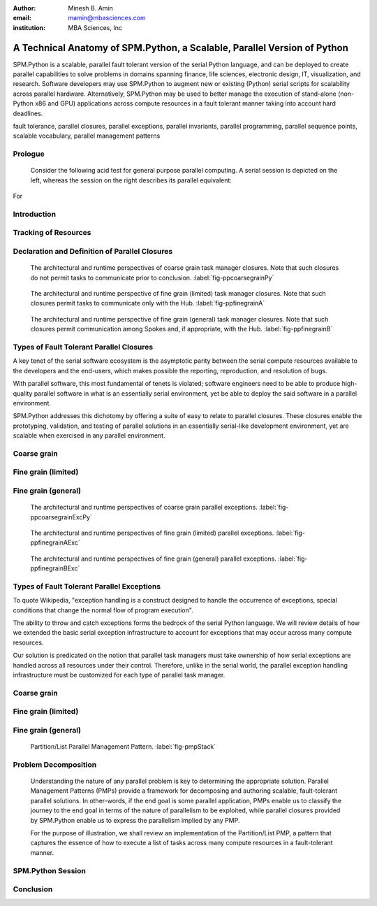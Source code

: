 .. #############################################################################################################
.. #############################################################################################################

.. raw:: latex

   \newcommand{\PadA}       {{\color{white}{.}}\\}
   \newcommand{\Label}   [1]{{\raisebox{-1pt}{\includegraphics[width=8pt]{ref-#1}}}}
   \newcommand{\SPMtok}  [1]{{\raisebox{-2.5pt}{\includegraphics[scale=0.9]{tok-#1.pdf}}}}
   \newcommand{\SPMtokB} [1]{{\raisebox{-0.5pt}{\includegraphics[scale=0.9]{tok-#1.pdf}}}}
   \newcommand{\snippet} [1]{
                              {\color{white}{.}}\\
                              \centerline{\includegraphics[scale=1.0]{#1}}\\
                            }
   \newcommand{\snippetB}[1]{
                              {\color{white}{.}}\vspace*{8pt}\\
                              \centerline{\includegraphics[width=3.5in]{#1}}\vspace*{8pt}\\
                            }
   \newcommand{\snippetC}[1]{
                              {\color{white}{.}}\vspace*{8pt}\\
                              \centerline{\includegraphics[width=3.5in]{#1}}\vspace*{-12pt}
                            }

.. #############################################################################################################
.. #############################################################################################################

:author: Minesh B. Amin
:email: mamin@mbasciences.com
:institution: MBA Sciences, Inc

.. #############################################################################################################
.. #############################################################################################################

-------------------------------------------------------------------------
A Technical Anatomy of SPM.Python, a Scalable, Parallel Version of Python
-------------------------------------------------------------------------

.. class:: abstract

   SPM.Python is a scalable, parallel fault tolerant version of the
   serial Python language, and can be deployed to create parallel
   capabilities to solve problems in domains spanning finance, life
   sciences, electronic design, IT, visualization, and
   research. Software developers may use SPM.Python to augment new or
   existing (Python) serial scripts for scalability across parallel
   hardware. Alternatively, SPM.Python may be used to better manage
   the execution of stand-alone (non-Python x86 and GPU) applications
   across compute resources in a fault tolerant manner taking into
   account hard deadlines.

.. class:: keywords

   fault tolerance, parallel closures, parallel exceptions, parallel invariants,
   parallel programming, parallel sequence points, scalable vocabulary,
   parallel management patterns

Prologue
--------

   Consider the following acid test for general purpose parallel
   computing. A serial session is depicted on the left, whereas
   the session on the right describes its parallel equivalent:

.. raw:: latex
   
   \centerline{
   \begin{tabular}{c}
   \vspace*{-4pt}\\
   \includegraphics[width=3in]{snippet-prologue.pdf}\\
   \vspace*{-8pt}\\
   \end{tabular}
   }

For

.. raw:: latex

    example, the command \SPMtok{cmdA} may be a
   parallel make-like capability, while the command \SPMtok{cmdB}
   may be a map-reduce capability. At the same time, the
   command \SPMtok{cmdC} may be a fine grain parallel
   SAT solver that limits itself to resources with specific incarnations of
   those utilized by the command \SPMtok{cmdA}. Finally, \SPMtok{cmdD}
   may be a parallel graph-based analytics capability.

   Yet, notwithstanding the prosaic serial session, the equivalent
   parallel session is in fact predicated on solutions to what were
   several formally open problems, including (a) defining a scalable
   vocabulary rich enough to capture the essence of a wide range of
   parallel problems, (b) the ability to utilize a collection of
   hardware resources in completely different ways, depending on the
   nature of parallelism exploited by the respective commands within
   the same session, and (c) the ability to treat the conclusion of
   each parallel command as a sequence point, thus guaranteeing that
   there would be no pending side effects post conclusion.

Introduction
------------

.. raw:: latex

    In this paper, we shall review (patented) SPM technology, and the
    methodology behind it, both predicated on the supposition that parallelism
    entails nothing more than the {\em management} of a collection of {\em serial tasks},
    where {\em management} refers to the policies by which:
    \begin{itemize}
    \item tasks are scheduled,
    \item premature terminations are handled,
    \item preemptive support is provided,
    \item communication primitives are enabled/disabled, and
    \item the manner in which resources are obtained and released
    \end{itemize}
    and {\em serial tasks} are classified in terms of either:
    \begin{itemize}
    \item Coarse grain – where tasks may not communicate prior to conclusion, or
    \item Fine grain – where tasks may communicate prior to conclusion.
    \end{itemize}

    We
.. raw:: latex

     shall review how SPM.Python augments the serial Python language
    to include a suite of parallel primitives, henceforth referred to
    as parallel closures. These closures represent the sole means by
    which to express any parallelism when leveraging SPM.Python. Their
    APIs are designed to be as close to the developer's intent as
    possible, and therefore easy to relate to.  Furthermore, the API
    of all closures represent the boundary that delineates the serial
    component (authored and maintained by the developer) from the
    parallel component (authored and embedded within SPM.Python).

    Specifically, the context for and solutions to four formerly
    open technical problems will be reviewed:
    \begin{itemize}
    \item decoupling tracking of resources from management of resources,
    \item declaration and definition of parallel closures, 
          the building blocks of all parallel constructs, 
    \item design and architecture of parallel closures in a way
          so that serial components are delineated from parallel
          components, and
    \item extensions to the general exception handling infrastructure
          to account for exceptions across many compute resources.
    \end{itemize}

    Finally, we will conclude by reviewing a simple, scalable, fault
    tolerant, self-cleaning 60-line Python script that can be used to
    launch any stand-alone (x86 or GPU) applications in parallel, thus
    illustrating key concepts.

.. raw:: latex

   \clearpage\newpage

.. #############################################################################################################
.. #############################################################################################################

.. raw:: latex

   \begin{center}
   \vspace*{0.5cm}
   \begin{figure}[hbt]
   \noindent{\hfill\includegraphics[width=2.8in]{fig-softwareStack.pdf}\hfill}
   \caption{In order to facilitate the exploitation of multiple, potentially
   different, forms of parallelism within a single session of SPM.Python,
   tracking of resources is decoupled from the management of resources.
   Therefore, while the tracker is always online, at any moment in time, at most one task manager may be online. \DUrole{label}{fig-softwareStack}}

   \vspace*{0.4cm}
   \noindent{\hfill\includegraphics[width=2.05in]{fig-ppdefinedeclare.pdf}\hfill}
   \caption{Parallel sequence points in terms of online and offline states of
   the Hub and Spokes. On the Hub, transition to online occurs when a task manager is invoked;
   transition back to offline occurs when the said manager concludes.
   On the Spoke, transition to online occurs when a task evaluator is invoked; transition back
   to offline occurs when the said evaluator concludes. \DUrole{label}{fig-ppdefinedeclare}}
   \end{figure}
   \end{center}

Tracking of Resources
---------------------

.. raw:: latex

   In SPM.Python, compute resources are tracked independently of
   any task manager. In operation, any task manager may come online
   and request resources from the tracker. The task manager would
   then manage the execution of tasks using the acquired resources,
   and when done, go offline (i.e. release the resources back to the tracker).
   Another task manager may subsequently come online, obtain the same or
   different resources used by a previous task manager, and utilize
   those resources in a completely different way (i.e. under completely
   different policy guidelines).

   The separation defined above enables the following possibilities:
   (a) the task managers can be implemented more simply because each
   manager would have a more narrowly focused discrete policy, and (b)
   a tight coupling can be established between a task manager and the
   communication closures, thus preventing a whole class of deadlocks
   from occurring. More details can be found at \cite{USP01}.

Declaration and Definition of Parallel Closures
-----------------------------------------------

.. raw:: latex

   In SPM.Python, parallel closures are the building blocks of all
   parallel constructs, and provide the sole means by which one may
   express how serial components interact with parallel
   components. The interactions may take place in one of two contexts
   (a) when creating, submitting, and evaluating tasks, and (b) when
   creating and processing messages.

   However,
.. raw:: latex

    any usage of a parallel closure within any resource is
   predicated on a successful, safe, asynchronous and
   race-free declaration and definition across many compute
   resources.

   We 
.. raw:: latex

    solve this problem by augmenting the traditional
   concept of serial sequence points by introducing the
   notion of {\em offline} and {\em online} states. The
   declaration and definition of parallel closures is only
   permitted when the resource in question is in the {\em
   offline} state -- a state when SPM.Python guarantees
   that the serial component of the resource may not
   communicate with the outside world and vice versa. So,
   all resources start off {\em offline} (\Label{A},
   \Label{C}).

   On
.. raw:: latex

    the Hub, the transition to the {\em online} state occurs when a
   parallel (task manager) closure is invoked; the transition back to
   the {\em offline} state does not occur until just before the
   closure concludes.

   On 
.. raw:: latex

    the Spoke, SPM.Python receives a task from the Hub
   while {\em offline} (\Label{C}), and at which
   point any preloading of Python modules is performed.
   One side effect of this preloading may be the
   declaration and definition of parallel closures. Next,
   the transition to {\em online} is made before SPM.Python
   invokes the callback (\Label{D}) for the task; the
   transition back to {\em offline} does not occur until
   just after the callback concludes.

.. raw:: latex

   \clearpage\newpage

.. #############################################################################################################
.. #############################################################################################################

.. raw:: latex

   \begin{center}
   \vspace*{0.5cm}
   \end{center}

.. figure:: fig-ppcoarsegrainPy.pdf
   :width: 3.5in
   :class: align-center
   :figclass: hc

   The architectural and runtime perspectives of coarse grain task manager closures.
   Note that such closures do not permit tasks to communicate prior to conclusion.
   :label:`fig-ppcoarsegrainPy`

.. figure:: fig-ppfinegrainA.pdf
   :width: 3.5in
   :class: align-center
   :figclass: hc

   The architectural and runtime perspective of fine grain (limited) task manager closures.
   Note that such closures permit tasks to communicate only with the Hub.
   :label:`fig-ppfinegrainA`

.. figure:: fig-ppfinegrainB.pdf
   :width: 3.5in
   :class: align-center
   :figclass: hc

   The architectural and runtime perspective of fine grain (general) task manager closures.
   Note that such closures permit communication among Spokes and, if appropriate, with the Hub.
   :label:`fig-ppfinegrainB`

.. raw:: latex

   \begin{center}
   \vspace*{0.5cm}
   \end{center}

Types of Fault Tolerant Parallel Closures
-----------------------------------------

A key tenet of the serial software ecosystem is the asymptotic parity
between the serial compute resources available to the developers and
the end-users, which makes possible the reporting, reproduction, and
resolution of bugs.

With parallel software, this most fundamental of tenets is violated;
software engineers need to be able to produce high-quality parallel
software in what is an essentially serial environment, yet be able to
deploy the said software in a parallel environment.

SPM.Python addresses this dichotomy by offering a suite of
easy to relate to parallel closures. These closures enable the
prototyping, validation, and testing of parallel solutions in an
essentially serial-like development environment, yet are scalable when
exercised in any parallel environment.

Coarse grain
------------

.. raw:: latex

   Exploiting coarse grain parallelism is anchored around the
   asynchronous declaration and definition of a parallel (task
   manager) closure (\Label{macro}) across all resources (Hub and
   Spokes).  On the Hub, this is depicted by (\Label{A}).  On the
   Spokes, this is only possible prior to the evaluation of a task, as
   depicted by (\Label{C}), when the modules may be preloaded.

   Next,
.. raw:: latex

    existing serial functionality (\Label{serialPy}) may be parallelized
   by having it be augmented with serial code (\Label{task}) to:
   \begin{itemize}
   \item[$\bullet$\hspace*{0.1cm}] generate and submit tasks to the parallel
   task manager, and handle status reports/exceptions
   from tasks, as depicted by (\Label{B})
   \item[$\bullet$\hspace*{0.1cm}] evaluate tasks, as depicted by (\Label{D})
   \end{itemize}
   Finally, actual parallelism can commence by invoking the
   task manager on the Hub with a collection of tasks, and a handle to a
   pool of resources (\Label{B}). The backend of the task manager would
   ensure the concurrent scheduling and evaluation of tasks across all Spokes.
   Note that coarse grain task manager closures do not permit
   the usage of any form of communication closures (\Label{microDisabled}).

Fine grain (limited)
--------------------

.. raw:: latex

   Fine grain (limited) parallelism augments the coarse
   grain parallelism by allowing tasks to communicate with
   the Hub prior to their conclusion. The closures
   (\Label{micro}) that would permit such communication
   must be declared and defined following the steps
   reviewed for parallel task manager closures
   (\Label{macro}).

   However,
.. raw:: latex

    in order to avoid the vast majority of
   deadlocks, the communication closures must be designed
   in a way so that all communication is initiated by the
   Spokes; the Hub must be restricted to processing
   incoming messages from the Spokes, and, if appropriate,
   replying to them.

Fine grain (general)
--------------------

.. raw:: latex

   Fine grain (general) parallelism augments the fine grain
   (limited) parallelism by permitting communication among
   Spokes.

   However,
.. raw:: latex

    in order to avoid the vast majority of deadlocks, the fine grain
   (general) task manager closures must treat all Spokes under their
   control as a single unit; the premature termination of any Spoke
   must be treated as a premature termination of all Spokes.

.. raw:: latex

   \clearpage\newpage

.. #############################################################################################################
.. #############################################################################################################

.. raw:: latex

   \begin{center}
   \vspace*{1.5cm}
   \end{center}

.. figure:: fig-ppcoarsegrainExcPy.pdf
   :width: 3.5in
   :class: align-center
   :figclass: hc

   The architectural and runtime perspectives of coarse grain parallel exceptions. :label:`fig-ppcoarsegrainExcPy`

.. figure:: fig-ppfinegrainAExc.pdf
   :width: 3.5in
   :class: align-center
   :figclass: hc

   The architectural and runtime perspectives of fine grain (limited) parallel exceptions. :label:`fig-ppfinegrainAExc`

.. figure:: fig-ppfinegrainBExc.pdf
   :width: 3.5in
   :class: align-center
   :figclass: hc

   The architectural and runtime perspectives of fine grain (general) parallel exceptions. :label:`fig-ppfinegrainBExc`

.. raw:: latex

   \begin{center}
   \vspace*{1cm}
   \end{center}

Types of Fault Tolerant Parallel Exceptions
-------------------------------------------

To quote Wikipedia, "exception handling is a construct designed to
handle the occurrence of exceptions, special conditions that change the
normal flow of program execution".

The ability to throw and catch exceptions forms the bedrock of the
serial Python language. We will review details of how we extended the
basic serial exception infrastructure to account for exceptions that
may occur across many compute resources.

Our solution is predicated on the notion that parallel task managers
must take ownership of how serial exceptions are handled across all
resources under their control. Therefore, unlike in the serial world,
the parallel exception handling infrastructure must be customized for
each type of parallel task manager.

Coarse grain
------------

.. raw:: latex

   Exception handling, as traditionally defined in the serial context,
   is designed to handle the change in the normal flow of program execution ...
   a rather straightforward concept given that there is only one call-stack.

   However,

.. raw:: latex

    when exploiting parallelism, the normal flow of program execution
   involves multiple resources and, therefore, multiple call-stacks need
   to be processed in a fault tolerant manner. Furthermore, in order to enforce
   various forms of parallel invariants, we need an ability to throw exceptions
   at any resource, but which may only be caught by the Hub.

   Stated 

.. raw:: latex

    another way, in order to make our problem
   tractable in the context of coarse grain parallelism:
   \begin{itemize}
   \item[$\bullet$\hspace*{0.1cm}] on a Spoke, any
   uncaught/uncatchable exception must be treated and
   reported as final status of the task. Therefore, an
   exception free execution on the Hub would result in the
   normal unrolling of the call-stack at the Hub, as
   depicted by (\Label{A}, \Label{B}).
   \item[$\bullet$\hspace*{0.1cm}] on the Hub, any uncaught exception from any
   callbacks invoked by the task manager must result in
   the forcible termination and, if appropriate,
   relaunching of Spokes, as depicted by (\Label{C}, \Label{D}).
   \end{itemize}

Fine grain (limited)
--------------------

.. raw:: latex

   The exception handling infrastructure in the context of fine grain (limited)
   parallelism may be identical to that for coarse grain parallelism
   provided stale replies generated by the Hub and meant for some Spoke
   can be filtered out at the Hub itself.

Fine grain (general)
--------------------

.. raw:: latex

   Given that fine grain task manager closures treat all Spokes as a single unit:
   \begin{itemize}
   \item[$\bullet$\hspace*{0.1cm}] on a Spoke, any uncaught/uncatchable exception
   must be treated and reported as final status of all the
   Spokes. Therefore, an exception free execution on the Hub
   and all Spokes would result in the normal
   unrolling of the call-stack at the Hub, as depicted by
   (\Label{A}, \Label{B}).
   \item[$\bullet$\hspace*{0.1cm}] any uncaught/uncatchable exception from any
   callbacks invoked by the task manager or by any Spoke should result in
   the forcible termination and, if appropriate,
   relaunching of Spokes, as depicted by (\Label{C}, \Label{D}).\vspace*{-0.0cm}\\
   \end{itemize}

.. raw:: latex

   \clearpage\newpage

.. #############################################################################################################
.. #############################################################################################################

.. raw:: latex

   \begin{center}
   \vspace*{1cm}
   \end{center}

.. figure:: fig-pmpStack.pdf
   :width: 3.5in
   :figclass: bht

   Partition/List Parallel Management Pattern. :label:`fig-pmpStack`

.. raw:: latex

   \begin{center}
   \begin{figure}[ht]
   \noindent{\hfill\includegraphics[width=3.5in]{fig-ppcoarsegrainAppLandscape.pdf}\hfill}
   \caption{The architectural and runtime perspective of launching stand-alone applications
   in parallel using SPM.Python. \DUrole{label}{fig-ppcoarsegrainAppLandscape}}
   \end{figure}
   \vspace*{2cm}
   \end{center}

Problem Decomposition
---------------------

   Understanding the nature of any parallel problem is key to
   determining the appropriate solution. Parallel Management Patterns
   (PMPs) provide a framework for decomposing and authoring scalable,
   fault-tolerant parallel solutions. In other-words, if the end goal
   is some parallel application, PMPs enable us to classify the journey
   to the end goal in terms of the nature of parallelism to be exploited, while
   parallel closures provided by SPM.Python enable us to express the
   parallelism implied by any PMP.

   For the purpose of illustration, we shall review  an implementation of
   the Partition/List PMP, a pattern that captures the essence of how to execute a list
   of tasks across many compute resources in a 
   fault-tolerant manner.

.. raw:: latex

   \subsection*{Problem Statement}
   Our goal is to invoke the SPM coprocess API:\vspace*{-4pt}\\
   \snippet{snippet-problem-stmt.pdf}
   across multiple resources. We shall capture the context
   - in the form of arguments needed, and the final result to be returned - 
   of each execution by way of tasks. To that end, we shall augment
   the aforementioned serial functionality by authoring
   a scalable, parallel, fault tolerant Python script made up of the
   following components:
   \begin{itemize}
   \item declaration of a (task manager) closure at the Hub,
   \item definition of tasks, processing of status reports, and
         invocation of task manager at the Hub.
   \end{itemize}
   As an aside, note that the backend of our closure
   will evaluate the task on our behalf ... a process
   that is rather straightforward given that we would be
   invoking a built-in method (\SPMtok{ShellPolicyA}).

   \subsection*{\Label{A} Task manager: Declaration and Definition}

   \noindent
   In order to create (declare and define) an instance of the task manager,
   we require the Hub to be offline to in order to avoid
   various types of parallel race conditions. This invariant
   is captured by the decorator statements on lines 1 and 2.

   A natural point in time to perform this initialization step
   would be when loading the module containing the statements
   prior to actual usage. In other words, initialization should
   occur when the file containing \SPMtokB{Init} method is imported
   by the Python interpreter.

   The arguments for creating our instance bear highlighting.
   Each instance of any closure must be unique within a module;
   hence, the unique string as argument 1. Furthermore, all
   instances of our closure are defined in terms of two stages. 
   Of these, functionality for stage 1 is expected via a callback;
   hence argument 2 (\SPMtokB{TaskStat}).
.. raw:: latex

   \snippetB{snippet-demo-A.pdf}\vspace*{-14pt}
   \clearpage\newpage

.. #############################################################################################################
.. #############################################################################################################

.. raw:: latex

   \begin{center}
   \vspace*{3.5cm}
   \begin{figure}[ht]
   \noindent{\hfill\includegraphics[width=3.0in]{snippet-task-typedef.pdf}\hfill}
   \caption{Typedef for the definition of list of tasks. \DUrole{label}{snippet-task-typedef}}
   \end{figure}
   \vspace*{2.0cm}
   \begin{figure}[ht]
   \noindent{\hfill\includegraphics[scale=0.8]{snippet-exceptions.pdf}\hfill}
   \caption{Hierarchy of (parallel) SPM exceptions. \DUrole{label}{snippet-exceptions}}
   \end{figure}
   \vspace*{5cm}
   \end{center}

.. raw:: latex

   \subsection*{\Label{A} Task manager: Population and Invocation}

   \noindent
   Our goal in the function \SPMtokB{Main} is to be able to invoke the task
   manager (line 18). However, before doing  so, we must populate it 
   with the tasks to be executed. This is achieved by submitting our tasks
   by way of the API \SPMtok{Stage0}, as shown in lines 11 through 16.

   Once our task manager is invoked, the Hub transitions to the online
   state. The transition back to offline does not occur until just prior to the conclusion
   of the invocation.

.. raw:: latex
   
   \snippetB{snippet-demo-B.pdf}

.. raw:: latex

   \vspace*{-20pt}
   \subsection*{\Label{B} Task manager: (Final) Status Reports}

   \noindent
   The method \SPMtokB{TaskStat} (used when declaring and defining our
   closure) is automatically invoked by the task manager to process
   the status report of any task.  Note that this method is invoked
   while the Hub is in the online state. This invariant is captured by
   the decorator statements on lines 1 and 2.

.. raw:: latex

   \snippetB{snippet-demo-C.pdf}

.. raw:: latex

   \vspace*{-20pt}
   \subsection*{\Label{C} Task manager: Preloading of Python modules}
   \subsection*{\Label{D} Task manager: Task Evaluation}
   
   \noindent
   As each task involves the invocation of one of the built-in
   spm coprocess methods, we do not need to define any method
   to accept and evaluate any task. Instead, our task manager
   will automatically evaluate our tasks on the Spokes, and return the 
   respective status reports to the Hub.\\

.. raw:: latex

   \clearpage\newpage

.. #############################################################################################################
.. #############################################################################################################

.. raw:: latex

   \begin{center}
   \vspace*{3.05cm}
   \begin{figure}[ht]
   \noindent{\hfill\includegraphics[width=3.5in]{fig-session.pdf}\hfill}
   \caption{A typical parallel session of SPM.Python. \DUrole{label}{fig-session}}
   \end{figure}
   \vspace*{6.65cm}
   \end{center}

   The automatic evaluation of our tasks is aided by the typedef used
   when initializing \SPMtok{Stage0} (at the Hub). Specifically, all
   Spokes end up executing the pseudo-code:

.. raw:: latex

   \snippetC{snippet-demo-D.pdf}

SPM.Python Session
------------------

.. raw:: latex

   Having reviewed our parallel application, we will conclude
   by describing an actual SPM.Python session. We start off
   by importing the \SPMtok{Pool} module (\Label{Bullet}). Next we import our
   parallel application \SPMtokB{Demo}, and run our application
   four times before exiting, as illustrated by \Label{Intra} and
   \Label{Inter}.

   The 
.. raw:: latex

    first two times (marked \Label{Intra}), we limited ourselves to
   cores from the server running the Hub. \SPMtokB{IntraOnePerServer}
   refers to one unique core on the server.

   The
.. raw:: latex

    second two times (marked \Label{Inter}), we limited our selves to
   cores from potentially different servers. \SPMtokB{InterOnePerServer}
   refers to one unique core from each server.

   The
.. raw:: latex

    fact that the results produced are identical should not be a
   surprise since our code is a function of a handle to a pool, and
   not its content. In other words, user code remains unchanged
   despite having selected four different sets of resources.

   Note that, notwithstanding our rather small script, our solution
   is not only fault tolerant (thanks to closures), self-cleaning
   (thanks to robust timeout support), but also robust
   (thanks to the efficient manner by which parallel invariants
   are enforced). So, once we have tested our solution in a serial-like
   environment, we can be sure our solution can be deployed on any cluster.
   See \cite{PMP02} for a comprehensive list of problem decomposition using other 
   PMPs including self contained and equally powerful examples.

Conclusion
----------

.. raw:: latex

   In this paper, we reviewed the technical anatomy of SPM.Python, a
   scalable parallel version of the serial Python language.  We began
   with a prologue presenting the acid test for general purpose
   parallel computing. Next, we described the solution to four
   formerly open technical problems, namely the decoupling of tracking
   of resources from management of resources; the declaration and
   definition of parallel closures; the design and architecture of
   parallel closures that delineate serial and parallel components;
   and fault tolerant parallel exception handling. We concluded by
   illustrating how a parallel problem, once classified in terms of a
   Parallel Management Pattern (PMP), can be decomposed and easily
   expressed in terms of SPM.Python's parallel closures.

   \begin{thebibliography}{USP01}
   \bibitem[USP01]{USP01}{
   Minesh B. Amin,. \emph{Resource Tracking Method and Apparatus},
   \href{http://www.mbasciences.com/Patents.html}{United States Patent \#: 7,926,058 B2, April 12, 2011.}}
   \bibitem[PMP02]{PMP02}{
   Parallel Management Patterns, {\href{http://www.mbasciences.com/pmp.html}{www.mbasciences.com/pmp.html}}}
   \end{thebibliography}

.. References
.. ----------
.. .. [USP01] Minesh B. Amin,. *Resource Tracking Method and Apparatus*,
..            United States Patent #: 7,926,058 B2, April 12, 2011.
.. .. [PMP02] Parallel Management Patterns, www.mbasciences.com/pmp.html


